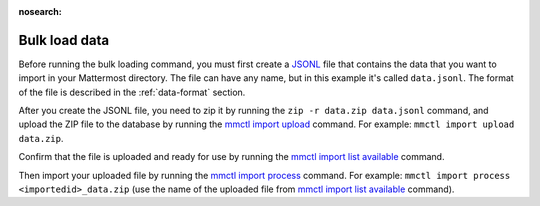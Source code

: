 :nosearch:
.. _bulk-loading-data:

Bulk load data
---------------

Before running the bulk loading command, you must first create a `JSONL <https://jsonlines.org>`__ file that contains the data that you want to import in your Mattermost directory. The file can have any name, but in this example it's called ``data.jsonl``. The format of the file is described in the :ref:`data-format` section.

After you create the JSONL file, you need to zip it by running the ``zip -r data.zip data.jsonl`` command, and upload the ZIP file to the database by running the `mmctl import upload </manage/mmctl-command-line-tool.html#mmctl-import-upload>`__ command. For example: ``mmctl import upload data.zip``.

Confirm that the file is uploaded and ready for use by running the `mmctl import list available </manage/mmctl-command-line-tool.html#mmctl-import-list-available>`__ command. 

Then import your uploaded file by running the `mmctl import process </manage/mmctl-command-line-tool.html#mmctl-import-process>`__ command. For example: ``mmctl import process <importedid>_data.zip`` (use the name of the uploaded file from `mmctl import list available </manage/mmctl-command-line-tool.html#mmctl-import-list-available>`__ command).